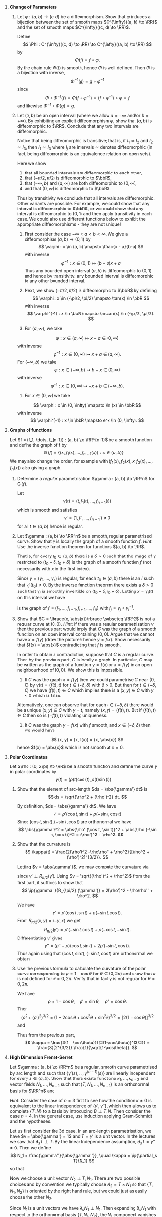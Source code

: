 #+OPTIONS: toc:nil num:nil

#+LaTeX_header: \newcommand{\asstitle}{Assignment 01}
#+LaTeX_header: \input{ass_settings}
#+LaTeX_header: \setboolean{showsoln}{true}

1. *Change of Parameters*

   1. Let \(\varphi : (a, b) \to (c, d)\) be a diffeomorphism. Show that \(\varphi\) induces a bijection between the set of smooth maps \(C^{\infty}((a, b) \to \RR)\) and the set of smooth maps \(C^{\infty}((c, d) \to \RR)\).

      #+BEGIN_soln
      Define
      \[
      \Phi : C^{\infty}((c, d) \to \RR) \to C^{\infty}((a, b) \to \RR)
      \]
      by
      \[
      \Phi(f) = f \circ \varphi.
      \]
      By the chain rule \(\Phi(f)\) is smooth, hence \(\Phi\) is well defined. Then \(\Phi\) is a bijection with inverse,
      \[
      \Phi^{-1} (g) = g \circ \varphi^{-1}
      \]
      since
      \[
      \Phi \circ \Phi^{-1} (f) = \Phi(f \circ \varphi^{-1}) = (f \circ \varphi^{-1}) \circ \varphi = f
      \]
      and likewise \(\Phi^{-1} \circ \Phi (g) = g\).
      #+END_soln

   2. Let \((a, b)\) be an open interval (where we allow \(a = -\infty\) and/or \(b=+\infty)\). By exhibiting an explicit diffeomorphism \(\varphi\), show that \((a, b)\) is diffeomorphic to \(\RR\). Conclude that any two intervals are diffeomorphic.

      #+BEGIN_soln
      Notice that being diffeomorphic is transitive; that is, if \(I_1 \simeq I_2\) and \(I_2 \simeq I_3\), then \(I_1 \simeq I_3\) where \(I_j\) are intervals \(\simeq\) denotes diffeomorphic (in fact, being diffeomorphic is an equivalence relation on open sets).
      #+END_soln

      #+BEGIN_soln
      Here we show

      1. that all bounded intervals are diffeomorphic to each other,
      2. that \((-\pi/2, \pi/2)\) is diffeomorphic to \(\bbR\),
      3. that \((-\infty, b)\) and \((a, \infty)\) are both diffeomorphic to \((0, \infty)\),
      4. and that \((0, \infty)\) is diffeomorphic to \(\bbR\).

      Thus by transitivity we conclude that all intervals are diffeomorphic. Other variants are possible. For example, we could show that any interval is diffeomorphic to \(\bbR\), or we could show that any interval is diffeomorphic to \((0, 1)\) and then apply transitivity in each case. We could also use different functions below to exhibit the appropriate diffeomorphisms - they are not unique!
      #+END_soln

      #+BEGIN_soln
      1. First consider the case \(-\infty < a < b < \infty\). We give a diffeomorphism \((a, b) \to (0, 1)\) by
         \[
         \varphi : x \in (a, b) \mapsto \tfrac{x - a}{b-a}
         \]
         with inverse
         \[
         \varphi^{-1} : x \in (0, 1) \mapsto (b-a) x + a
         \]
         Thus any bounded open interval \((a, b)\) is diffeomorphic to \((0, 1)\) and hence by transitivity, any bounded interval is diffeomorphic to any other bounded interval.

      2. Next, we show \((-\pi/2, \pi/2)\) is diffeomorphic to \(\bbR\) by defining
         \[
         \varphi : x \in (-\pi/2, \pi/2) \mapsto \tan(x) \in \bbR
         \]
         with inverse
         \[
         \varphi^{-1} : x \in \bbR \mapsto \arctan(x) \in (-\pi/2, \pi/2).
         \]

      3. For \((a, \infty)\), we take
	 \[
	 \varphi : x \in (a, \infty) \mapsto x-a \in (0, \infty)
	 \]
	 with inverse
	 \[
	 \varphi^{-1} : x \in (0, \infty) \mapsto x + a \in (a, \infty).
	 \]
	 For \((-\infty, b)\) we take
	 \[
	 \varphi : x \in (-\infty, b) \mapsto b-x \in (0, \infty)
	 \]
	 with inverse
	 \[
	 \varphi^{-1} : x \in (0, \infty) \mapsto -x + b \in (-\infty, b).
	 \]

      4. For \(x \in (0, \infty)\) we take
	 \[
	 \varphi : x \in (0, \infty) \mapsto \ln (x) \in \bbR
	 \]
	 with inverse
	 \[
	 \varphi^{-1} : x \in \bbR \mapsto e^x \in (0, \infty).
	 \]
      #+END_soln

2. *Graphs of functions*

   Let \(f = (f_1, \dots, f_{n-1}) : (a, b) \to \RR^{n-1}\) be a smooth function and define the graph of f by
   \[
   \operatorname{G}(f) = \lbrace (x, f_1(x), \dots, f_{n-1}(x)) : x \in (a, b) \rbrace
   \]
   We may also change the order, for example with \((f_1(x), f_2(x), x, f_3(x), \dots, f_n(x))\) also giving a graph.

   1. Determine a /regular/ parametrisation \(\gamma : (a, b) \to \RR^n\) for $\operatorname{G} (f)$.

      #+BEGIN_soln
      Let
      \[
      \gamma(t) = (t, f_1(t), \dots, f_{n-1}(t))
      \]
      which is smooth and satisfies
      \[
      \gamma' = (1, f_1', \dots, f_{n-1}') \neq 0
      \]
      for all \(t \in (a, b)\) hence is regular.
      #+END_soln

   2. Let \(\gamma : (a, b) \to \RR^n\) be a smooth, regular parametrised curve. Show that $\gamma$ is locally the graph of a smooth function \(f\). /Hint/: Use the inverse function theorem for functions \((a, b) \to \RR\).

      That is, for every \(t_0 \in (a, b)\) there is a \(\delta > 0\) such that the image of \(\gamma\) restricted to \((t_0 - \delta, t_0 + \delta)\) is the graph of a smooth function \(f\) (not necessarily with $x$ in the first index).

      #+BEGIN_soln
      Since \(\gamma = (\gamma_1, \dots, \gamma_n)\) is regular, for each \(t_0 \in (a, b)\) there is an \(i\) such that \(\gamma_i'(t_0) \neq 0\). By the inverse function theorem there exists a \(\delta > 0\) such that \(\gamma_i\) is smoothly invertible on \((t_0 - \delta, t_0 + \delta)\). Letting \(x = \gamma_i(t)\) on this interval we have
      \begin{equation*}
      \begin{split}
      \gamma(t) &= \gamma(\gamma_i^{-1}(x)) = (\gamma_1 \circ \gamma_i^{-1} (x), \dots, \gamma_i \circ \gamma_i^{-1} (x), \dots, \gamma_n \circ \gamma_i^{-1}(x)) \\
      &= (f_1(x), \dots, f_{i-1}(x), x, f_{i+1} (x), \dots f_n(x))
      \end{split}
      \end{equation*}
      is the graph of \(f = (f_1, \dots, f_{i-1}, f_{i+1}, \dots, f_n)\) with \(f_j = \gamma_j \circ \gamma_i^{-1}\).
      #+END_soln

   3. Show that \(C = \lbrace(x, \abs{x})\rbrace \subseteq \RR^2\) is not a regular curve at \((0, 0)\). /Hint/: if there was a regular parametrisation \(\gamma\) then the previous part would imply that \(C\) was the graph of a smooth function on an open interval containing \((0, 0)\). Argue that we cannot have \(x = f(y)\) (draw the picture!) hence \(y = f(x)\). Show necessarily that \(f(x) = \abs{x}\) contradicting that \(f\) is smooth.

      #+BEGIN_soln
      In order to obtain a contradiction, suppose that \(C\) is a regular curve. Then by the previous part, \(C\) is locally a graph. In particular, \(C\) may be written as the graph of a function \(y = f(x)\) or \(x = f(y)\) in an open neighbourhood of \((0, 0)\). We show this is impossible.

      1. If \(C\) was the graph \(x = f(y)\) then we could parametrise \(C\) near \((0, 0)\) by \(\gamma(t) = (f(t), t)\) for \(t \in (-\delta, \delta)\) with \(\delta > 0\). But then for \(t \in (-\delta, 0)\) we have \((f(t), t) \in C\) which implies there is a \((x, y) \in C\) with \(y < 0\) which is false.

	 Alternatively, one can observe that for each \(t \in (-\delta, \delta)\) there would be a unique \((x, y) \in C\) with \(y = t\), namely \((x, y) = (f(t), t)\). But if \((f(t), t) \in C\) then so is \((-f(t), t)\) violating uniqueness.

      2. If \(C\) was the graph \(y = f(x)\) with \(f\) smooth, and \(x \in (-\delta, \delta)\) then we would have
	 \[
	 (x, y) = (x, f(x)) = (x, \abs{x})
	 \]
	 hence \(f(x) = \abs{x}\) which is not smooth at \(x = 0\).
      #+END_soln

3. *Polar Coordinates*

   Let \(\rho : (0, 2\pi) \to \RR\) be a smooth function and define the curve \(\gamma\) in polar coordinates by
   \[
   \gamma(t) = (\rho(t) \cos(t), \rho(t) \sin(t))
   \]

   1. Show that the element of arc-length \(ds = \abs{\gamma'} dt\) is
      \[
      ds = \sqrt{\rho^2 + (\rho')^2} dt.
      \]

      #+BEGIN_soln
      By definition, \(ds = \abs{\gamma'} dt\). We have
      \[
      \gamma' = \rho' (\cos t, \sin t) + \rho (-\sin t, \cos t)
      \]
      Since \((\cos t, \sin t), (-\sin t, \cos t)\) are orthonormal we have
      \[
      \abs{\gamma'}^2 = \abs{\rho' (\cos t, \sin t)}^2 + \abs{\rho (-\sin t, \cos t)}^2 = (\rho')^2 + \rho^2.
      \]
      #+END_soln

   2. Show that the curvature is
      \[
      \kappa(t) = \frac{2(\rho')^2 -\rho\rho'' + \rho^2}{[\rho^2 + (\rho')^2]^{3/2}}.
      \]

      #+BEGIN_soln
      Letting \(v = \abs{\gamma'}\), we may compute the curvature via
      \begin{equation*}
      \begin{split}
      \kappa &= \ip{\partial_s T}{N} = \ip{\frac{1}{v} \partial_t \left(\frac{\gamma'}{v}\right)}{\frac{1}{v} R_{\pi/2} (\gamma')} \\
      &= \frac{1}{v^3} \ip{\gamma''}{R_{\pi/2} (\gamma')}
      \end{split}
      \end{equation*}
      since \(\gamma' \perp R_{\pi/2} (\gamma')\). Using \(v = \sqrt{(\rho')^2 + \rho^2}\) from the first part, it suffices to show that
      \[
      \ip{\gamma''}{R_{\pi/2} (\gamma')} = 2(\rho')^2 - \rho\rho'' + \rho^2.
      \]

      We have
      \[
      \gamma' = \rho' (\cos t, \sin t) + \rho (-\sin t, \cos t).
      \]
      From \(R_{\pi/2} (x, y) = (-y, x)\) we get
      \[
      R_{\pi/2} (\gamma') = \rho'(-\sin t, \cos t) + \rho(-\cos t, -\sin t).
      \]
      Differentiating \(\gamma'\) gives
      \[
      \gamma'' = (\rho'' - \rho) (\cos t, \sin t) + 2 \rho' (-\sin t, \cos t).
      \]
      Thus again using that \((\cos t, \sin t), (-\sin t, \cos t)\) are orthonormal we obtain
      \begin{equation*}
      \begin{split}
      \ip{\gamma''}{R_{\pi/2} (\gamma')} &= \Big\langle (\rho'' - \rho) (\cos t, \sin t) + 2 \rho' (-\sin t, \cos t), \\
      &\quad \quad \rho'(-\sin t, \cos t) + \rho(-\cos t, -\sin t)\Big\rangle \\
      &= (\rho '' - \rho) (-\rho) + 2 (\rho')^2 \\
      &= 2(\rho')^2 - \rho\rho'' + \rho^2.
      \end{split}
      \end{equation*}
      #+END_soln

   3. Use the previous formula to calculate the curvature of the polar curve corresponding to \(\rho = 1 - \cos\theta\) for \(\theta \in (0, 2\pi)\) and show that \(\kappa\) is not defined for \(\theta = 0, 2\pi\). Verify that in fact \(\gamma\) is not regular for \(\theta = 0, 2\pi\).

      #+BEGIN_soln
      We have
      \[
      \rho = 1 - \cos \theta, \quad \rho' = \sin \theta, \quad \rho '' = \cos \theta.
      \]
      Then
      \[
      (\rho^2 + (\rho')^2)^{3/2} = \left(1 - 2\cos\theta + \cos^2 \theta + \sin^2 \theta\right)^{3/2} = [2(1-\cos\theta)]^{3/2}
      \]
      and
      \begin{equation*}
      \begin{split}
      2(\rho')^2 - \rho\rho'' + \rho^2 &= 2\sin^2\theta - (1-\cos\theta)\cos\theta + (1-\cos\theta)^2 \\
      &= 2\sin^2\theta - \cos\theta + \cos^2\theta + 1 - 2\cos\theta + \cos^2\theta \\
      &= 3 - 3 \cos\theta
      \end{split}
      \end{equation*}
      Thus from the previous part,
      \[
      \kappa = \frac{3(1 - \cos\theta)}{[2(1-\cos\theta)]^{3/2}} = \frac{3}{2^{3/2}} \frac{1}{\sqrt{1-\cos\theta}}.
      \]
      #+END_soln
   
4. *High Dimension Frenet-Serret*

   Let \(\gamma : (a, b) \to \RR^n\) be a regular, smooth curve parametrised by arc length and such that \(\lbrace\gamma'(s), \dots, \gamma^{(n-1)}(s)\rbrace\) are linearly independent for every \(s \in (a, b)\). Show that there exists functions \(\kappa_1, \dots, \kappa_{n-2}\) and vector fields \(N_1, \dots, N_{n-1}\) such that \(\{T, N_1, \dots, N_{n-1}\}\) is an orthonormal basis for \(\RR^n\) and
   
   \begin{equation*}
   \partial_s \begin{pmatrix} T \\ N_1 \\ \vdots \\ N_{n-1} \end{pmatrix} =
   \begin{pmatrix}
   0 & \kappa &  0 & & & & \\
   -\kappa & 0 & \kappa_1 & & & \text{\huge 0} & \\
   0 & -\kappa_1 & 0 & & & & \\
   & & & \ddots & & & \\
   & & & & 0 & \kappa_{n-3} & 0 \\
   & \text{\huge 0} & & & -\kappa_{n-3} & 0 & \kappa_{n-2}  \\
   & & & & 0 & -\kappa_{n-2} & 0 \\
   \end{pmatrix}
   \begin{pmatrix} T \\ N_1 \\ \vdots \\ N_{n-1} \end{pmatrix}
   \end{equation*}

   /Hint/: Consider the case of \(n=3\) first to see how the condition \(\kappa \neq 0\) is equivalent to the linear independence of \(\lbrace\gamma', \gamma''\rbrace\), which then allows us to complete \(\lbrace T, N \rbrace\) to a basis by introducing \(B \perp T, N\). Then consider the case \(n=4\). In the general case, use induction applying Gram-Schmidt and the hypotheses.

   #+BEGIN_soln
   Let us first consider the \(3\)d case. In an arc-length parametrisation, we have \(v = \abs{\gamma'} = 1\) and \(T = \gamma'\) is a unit vector. In the lectures we saw that \(\partial_s T \perp T\). By the linear Independence assumption, \(\partial_s T = \gamma'' \neq 0 \). Then we define
   \[
   N_1 = \frac{\gamma''}{\abs{\gamma''}}, \quad \kappa = \ip{\partial_s T}{N_1}
   \]
   so that
   \begin{equation}
   \label{3dFS_dsT}
   \partial_s T = \kappa N_1.
   \end{equation}

   Now we choose a unit vector \(N_2 \perp T, N_1\). There are two possible choices and by convention we typically choose \(N_2 = T \times N_1\) so that \(\{T, N_1, N_2\}\) is oriented by the right hand rule, but we could just as easily choose the other \(N_2\).

   Since \(N_1\) is a unit vectors we have \(\partial_s N_1 \perp N_1\). Then expanding \(\partial_s N_1\) with respect to the orthonormal basis \(\{T, N_1, N_2\}\), the \(N_1\) component vanishes and hence
   \[
   \partial_s N_1 = \ip{\partial_s N_1}{T} T + \ip{\partial_s N_1}{N_2} N_2.
   \]
   Differentiating \(\ip{N_1}{T} = 0\) yields
   \[
   0 = \ip{\partial_s N_1}{T} + \ip{N_1}{\partial_s T} = \ip{\partial_s N_1}{T} + \kappa
   \]
   since \(\partial_s T = \kappa N_1\). Thus
   \[
   \ip{\partial_s N_1}{T} = - \kappa.
   \]
   Defining \(\kappa_1 = \ip{\partial_s N_1}{N_2}\) thus brings us to
   \begin{equation}
   \label{3dFS_dsN1}
   \partial_s N_1 = -\kappa T + \kappa_1 N_2.
   \end{equation}

   To finish, as with \(N_1\), since \(N_2\) is unit length we have
   \[
   \partial_s N_2 = \ip{\partial_s N_2}{T} T + \ip{\partial_s N_2}{N_1} N_1.
   \]
   Differentiating \(\ip{N_2}{T} = 0\) gives
   \[
   0 = \ip{\partial_s N_2}{T} + \ip{N_2}{\partial_s T} = \ip{\partial_s N_2}{T}
   \]
   since \(\partial_s T = \kappa N_1 \perp N_2\) and hence \(\partial_s N_2\) has no \(T\) component. Differentiating \(\ip{N_2}{N_1} = 0\) gives
   \[
   0  = \ip{\partial_s N_2}{N_1} + \ip{N_2}{\partial_s N_1} = \ip{\partial_s N_2}{N_1} + \kappa_1
   \]
   since \(\partial_s N_1 = -\kappa T + \kappa_1 N_2\). Thus
   \begin{equation}
   \label{3dFS_dsN2}
   \partial_s N_2 = \kappa_1 N_1
   \end{equation}

   Equations \eqref{3dFS_dsT}, \eqref{3dFS_dsN1}, and \eqref{3dFS_dsN2} are the required Frenet-Serret equations.
   #+END_soln

   #+BEGIN_soln
   To ease the notation going forward, let \(N_0 = T\) and \(\kappa_0 = \kappa\). It will also be convenient to define \(N_{n+1} = N_{-1} = 0\) and \(\kappa_{n+1} = \kappa_{i-1} = 0\). Using this notation the Frenet-Serret equations become
   \begin{equation}
   \label{FS}
   \partial_s N_i = -\kappa_{i-1} N_{i-1} + \kappa_{i+1} N_{i+1}, \quad i = 0, \dots, n-1.
   \end{equation}

   We proceed motivated by the previous discussion of the \(n=3\) case. We inductively construct orthonormal \(N_1, \dots, N_{n-2}\) so that the high-dimension Frenet-Serret equations hold. Then to finish we complete \(T, N_1, \dots, N_{n-2}\) to an orthonormal basis \(T, N_1, \dots, N_{n-2}, N_{n-1}\) and show that \(N_{n-1}\) necessarily satisfies the Frenet-Serret equation.
   #+END_soln

   #+BEGIN_soln
   For the base case, we let \(T = \gamma'\), \(N_1 = \tfrac{\gamma''}{\abs{\gamma''}}\), \(\kappa = \ip{\gamma''}{N_1} = \abs{\gamma''}\). Note that \(\gamma', \gamma''\) are linearly independent by assumption; in particular \(\gamma'' \neq 0\). Thus we establish the base case
   \[
   \partial_s T = \kappa N_1.
   \]
   Note also that we have \(\linspan \{T\} = \linspan \{\gamma'\}\) and \(\linspan \{T, N_1\} = \linspan \{\gamma', \gamma''\}\). We will use this as part of our induction.
   #+END_soln

   #+BEGIN_soln
   Our inductive hypothesis is that for \(k < n-2\), we have constructed orthonormal \(N_1, \dots, N_{k}\) satisfying the Frenet-Serret equations for \(i = 0, \dots, k-1\) in such a way that
   \begin{equation}
   \label{FS_induction_span}
   \linspan \{\gamma', \dots, \gamma^{(i+1)}\} = \linspan \{T, N_1, \dots, N_i\}
   \end{equation}
   for each \(i = 0, \dots, k\).

   We may uniquely write \(N_k = \sum_{i=1}^{k+1} f_i \gamma^{(i)}\) for smooth functions \(f_i\). Since \(\linspan \{\gamma', \dots, \gamma^{(k)}\} = \linspan \{T, N_1, \dots, N_{k-1}\}\) and \(N_k\) is not in this common span, we must have \(f_{k+1} \neq 0\). Differentiating gives
   \[
   \partial_s N_k = \sum_{i=1}^{k+1} f_i' \gamma^{(i)} + f_i \gamma^{(i+1)}.
   \]
   Then since \(f_{k+2} \neq 0\), \(\partial_s N_k\) has non-zero \(\gamma^{(k+2)}\) component. Therefore \(\partial_s N_k \in \linspan \{\gamma', \dots, \gamma^{(k+2)}\}\) and \(\partial_s N_k \notin \linspan \{\gamma', \dots, \gamma^{(k+1)}\}\). By Gram-Schmidt, there exists a unit vector \(N_{k+1}\) orthogonal to \(T, N_1, \dots, N_k\) and such that
   \[
   \linspan \{\gamma', \dots, \gamma^{(k+2)}\} = \linspan \{T, N_1, \dots, N_{k+1}\}.
   \]
   Let
   \[
   \kappa_{k+1} = \ip{\partial_s N_k}{N_{k+2}} = \ip{f_{k+1} \gamma^{(k+2)}}{N_{k+1}} \neq 0.
   \]

   To finish the induction we need to show that
   \begin{equation}
   \label{FS_k1}
   \partial_s N_k = -\kappa_{k-1} N_{k-1} + \kappa_{k+1} N_{k+1}.
   \end{equation}

   Write
   \[
   \partial_s N_k = \sum_{i=0}^{k+1} \ip{\partial_s N_k}{N_i} N_i.
   \]
   Since \(N_k\) is a unit length vector we have \(\ip{\partial_s N_k}{N_k} = 0\). By definition, \(\ip{\partial_s N_k}{N_{k+1}} = \kappa_{k+1}\). Then we need to show that \(\ip{\partial_s N_k}{N_i} = 0\) for \(i = 0, \dots, k-2\) and that \(\ip{\partial_s N_k}{N_{k-1}} = -\kappa_{k-1}\). Differentiating \(\ip{N_k}{N_i} = 0\) for \(i = 0, \dots, k-1\) gives,
   \begin{equation*}
   \begin{split}
   0 &= \ip{\partial_s N_k}{N_i} + \ip{N_k}{\partial_s N_i} \\
   &= \ip{\partial_s N_k}{N_i} + \ip{N_k}{-\kappa_{i-1} N_{i-1} + \kappa_{i+1} N_{i+1}}  \\
   &= \ip{\partial_s N_k}{N_i} + \kappa_{i+1} \ip{N_k}{N_{i+1}}
   \end{split}
   \end{equation*}
   since \(N_{i-1} \perp N_k\) for \(i = 0, \dots, k-1\). Thus for \(i = 0, \dots, k-1\)
   \[
   \ip{\partial_s N_k}{N_i} = -\kappa_{i+1} \ip{N_k}{N_{i+1}}
   \]
   For \(i = 0, \dots, k-2\), \(\ip{N_{i+1}}{N_k} = 0\) hence \(\ip{N_i}{\partial_s N_k} = 0\). For \(i=k-1\) we get
   \[
   \ip{N_{k-1}}{\partial_s N_k} = -\kappa_k.
   \]
   Thus we finally obtain
   \[
   \partial_s N_k = -\kappa_{k-1} N_{k-1} + \kappa_{k+1} N_{k+1}
   \]
   as required.
   #+END_soln

   #+BEGIN_soln
   One final step remains. Let \(N_{n-1}\) be a unit vector orthogonal to \(\{T, N_1, \dots, N_{n-2}\}\). We typically choose \(N_{n-1}\) so that \(\{T, N_1, \dots, N_{n-1}\}\) has positive orientation (i.e. the same as \(\{e_1, \dots, e_n\}\) though this is just a convention and doesn't change the outcome. We need to show that
   \[
   \partial_s N_{n-1} = -\kappa_{n-2} N_{n-2}.
   \]

   As usual, \(\partial_s N_{n-1} \perp N_{n-1}\). For \(i = 0, \dots, n-3\), differentiate \(0 = \ip{N_{n-1}}{N_i}\) to obtain
   \[
   0 = \ip{\partial_s N_{n-1}}{N_i} + \ip{N_{n-1}}{-\kappa_{i-1} N_{i-1} + \kappa_{i+1} N_{i+1}} = \ip{\partial_s N_{n-1}}{N_i}
   \]
   since \(N_{n-1} \perp N_{i-1}, N_{i+1}\) for \(i = 0, \dots, n-3\). For \(i=n-2\) we get
   \[
   0 = \ip{\partial_s N_{n-1}}{N_{n-2}} + \ip{N_{n-1}}{\kappa_{n-2} N_{n-1}}
   \]
   implying that
   \[
   \ip{\partial_s N_{n-1}}{N_{n-2}} = -\kappa_{n-2}.
   \]
   #+END_soln

5. *Curvature as a Total Invariant*

   1. Let \(\kappa : (0, L) \to \RR\) be a smooth function, \(p \in \RR^2\), \(T_0 \in \RR^2\), and \(N_0 = R_{\pi/2} (T_0)\) where \(R_{\pi/2}\) is counter-clockwise rotation by \(\pi/2\). Show that there exists unique vector fields \(T, N : (a, b) \to \RR^2\) solving
      \begin{equation*}
      \begin{cases}
      \partial_s \begin{pmatrix} T \\ N \end{pmatrix} &=
      \begin{pmatrix}
      0 & \kappa \\
      -\kappa & 0
      \end{pmatrix}
      \begin{pmatrix} T \\ N \end{pmatrix} \\
      T(0) &= T_0 \\
      N(0) &= N_0
      \end{cases}
      \end{equation*}
      and show moreover that \(N(s) = R_{\pi/2} T(s)\) for every \(s\).

      /Hint/: Use the [[https://en.wikipedia.org/wiki/Picard%E2%80%93Lindel%C3%B6f_theorem][Picard-Lindelöf theorem]].

      #+BEGIN_soln
      I should have written \(\kappa : [0, L] \to \bbR\) is a smooth function! There is a complication applying Picard-Lindelöf for example if \(\lim_{s\to 0} \kappa(s)\) is unbounded.  If we changed the initial condition at \(s = 0\) to an initial condition at \(s_0 \in (0, L)\), then we can in fact uniquely solve the system on \((0, L)\). Dealing with such issues is outside the scope of this course, so let us assume \(\kappa\) is smooth on \([0, L]\) hence bounded. Sorry for the poor phrasing of the question.

      Write \(T = (T^1, T^2)\), \(N = (N^1, N^2)\) and let
      \[
      V = (T^1, T^2, N^1, N^2).
      \]
      Define \(F : (0, L) \times \RR^4 \to \RR^4\) is by
      \[
      F(s, V^1, \dots, V^4) = (\kappa(s) V^3, \kappa(s) V^4, -\kappa(s) V^1, -\kappa(s) V^2).
      \]

      Then we seek to solve
      \[
      V'(s) = F(s, V(s))
      \]
      subject to the initial conditions
      \[
      V(0) = (T_0^1, T_0^2, N_0^3, N_0^4).
      \]

      The Picard-Lindelöf theorem gives a solution on the entire interval \([0, L]\) in the case that \(F\) is continuous in \(s\) and uniformly Lipschitz in \(V\). Thus we just need to verify uniformly Lipschitz in \(V\). Consider any \(V, W \in \RR^4\) and any \(s \in [0, L]\). Then by the fundamental theorem of calculus,
      \begin{equation*}
      \begin{split}
      \abs{F(s, V) - F(s, W)} &\leq \int_0^1 \abs{\partial_t F(s, tV + (1-t)W} dt \\
      &= \int_0^1 \abs{dF (V - W)} dt.
      \end{split}
      \end{equation*}
      Here \(F\) linear in \(V\) hence so too is \(dF\). In fact \(F\) is \(\kappa(s)\) times a permutation matrix; the latter of which has norm \(1\) so that \(\|dF\| = \abs{\kappa}\). Explicitly,
      \begin{equation*}
      \begin{split}
      \abs{dF (V - W)} &= \big\|\big(\kappa(s)(V^3 - W^3), \kappa(s) (V^4 - W^4), \\
      &\quad -\kappa(s)(V^1 - W^1), -\kappa(s) (V^2 - W^2)\big) \big\| \\
      & \leq \abs{\kappa(s)} \|V - W\|.
      \end{split}
      \end{equation*}
      Thus
      \[
      \abs{F(s, V) - F(s, W)} \leq \int_0^1 \abs{\kappa(s)} \abs{V - W} dt = \abs{\kappa(s)} \abs{V-W}
      \]
      so that \(F\) is uniformly Lipschitz with Lipschitz constant \(\max_{s\in [0, L]} \abs{\kappa(s)}\) as required.
      #+END_soln

   2. Let \(T\) be as in the previous part. Show that
      \[
      \gamma(s) = p + \int_0^s T(t) dt
      \]
      is the unique solution of
      \begin{equation*}
      \begin{cases}
      \gamma'(s) &= T(s) \\
      \gamma(0) &= p \\
      \end{cases}
      \end{equation*}

      #+BEGIN_soln
      The given function satisfies the initial condition:
      \[
      \gamma(0) = p + \int_0^0 T(t) dt = p.
      \]
      It is a solution by the fundamental theorem of calculus:
      \[
      \gamma'(s) = \partial_s \left(p + \int_0^s T(t) dt\right) = T(s)
      \]

      Conversely, suppose that \(\sigma\) is also a solution. Then by the fundamental theorem of calculus,
      \[
      \sigma(s) - p = \int_0^s \sigma'(t) dt = \int_0^s T(t) dt = \gamma(s) - p
      \]
      and hence \(\sigma = \gamma\) and solutions are unique.
      #+END_soln

   3. Let \(A : \RR^2 \to \RR^2\) be an orientation preserving rigid motion:
      \[
      A(x) = Mx + b
      \]
      where \(M\) is a \(2\times 2\) matrix such that \(\ip{Mx}{My} = \ip{x}{y}\) for every \(x, y \in \RR^2\), \(\det A > 0\) and \(b \in \RR^2\) is a fixed vector.

      Show that for any regular, smooth parametrised curve \(\gamma : (a, b) \to \RR^2\) the curve \((A\gamma)(t) := A(\gamma(t))\) satisfies
      \begin{equation*}
      \begin{split}
      T_{A\gamma} &= M T_{\gamma} \\
      N_{A\gamma} &= M N_{\gamma} \\
      \kappa_{A\gamma} &= \kappa
      \end{split}
      \end{equation*}
      where \(N = R_{\pi/2} T\) for both curves. You may use the fact that \(\det A > 0\) implies \(A \circ R_{\pi/2} = R_{\pi/2} \circ A\).

      #+BEGIN_soln
      Small typo in the question. It should have been \(\det M > 0\).

      We have that
      \[
      (A\gamma)' = \partial_t (M \gamma(t) + b) = M \gamma'(t).
      \]
      Since \(M\) is an orthogonal matrix,
      \[
      \abs{(A\gamma')} = \abs{M \gamma'} = \sqrt{\ip{M \gamma'}{M\gamma'}} = \sqrt{\ip{\gamma'}{\gamma'}} = \abs{\gamma'}.
      \]

      Thus
      \[
      T_{A\gamma} = \frac{(A \gamma)'}{\abs{(A\gamma)'}} = \frac{M \gamma'}{\abs{\gamma'}} = M \frac{\gamma'}{\abs{\gamma'}} = M T_{\gamma}.
      \]
      For the normal,
      \[
      N_{A\gamma} = R_{\pi/2} T_{A\gamma} = R_{\pi/2} MT_{\gamma} = M R_{\pi/2} T_{\gamma} = M N_{\gamma}.
      \]
      Here we used that \(\det M > 0\) implies \(R_{\pi/2} M = M R_{\pi/2}\). If instead \(M\) was an orthogonal matrix with \(\det M < 0\) we would have obtained \(N_{A\gamma} = -M N_{\gamma}\).

      Finally, since \(\partial_s = \frac{1}{v_{A\gamma}} \partial_t\) and \(v_{A\gamma} = \abs{(M\gamma')} = \abs{\gamma'} = v_{\gamma}\), we have that \(\partial_s\) is the same for \(A\gamma\) and for \(\gamma\). Equivalently, if \(\gamma\) is parametrised by arc-length, then \(v_{A\gamma} = v_{\gamma} = 1\) and so \(A\gamma\) is also paramettrised by arc length. Then we have
      \begin{equation*}
      \begin{split}
      \kappa_{A\gamma} &= \ip{\partial_s T_{A\gamma}}{N_{A\gamma}} \\
      &= \ip{\partial_s M T_{\gamma}}{M N_{\gamma}} \\
      &= \ip{M \partial_s T_{\gamma}}{M N_{\gamma}} \\
      &= \ip{\partial_s T_{\gamma}}{N_{\gamma}} \\
      &= \kappa_{\gamma}.
      \end{split}
      \end{equation*}
      Notice here that \(\partial_s\) in the first two lines pertains to \(A\gamma\) and in the third and forth lines it pertains to \(\gamma\), and going from the second to third line used the fact that \(\partial_s\) is the same in each case.
      #+END_soln

   4. Let \(\gamma, \sigma\) be regular, smooth parametrised curves such that \(\kappa_{\gamma} = \kappa_{\sigma}\). Let \(A\) be the rigid motion taking \(\sigma(0)\) to \(\gamma(0)\) and \(T_{\sigma}(0)\) to \(T_{\gamma}(0)\). Using the previous parts, show that \(A \sigma (s) = \gamma(s)\) for every \(s\).

      #+BEGIN_soln
      By assumption and the previous part, we have
      \[
      \kappa_{A\sigma} = \kappa_{\sigma} = \kappa_{\gamma}.
      \]
      By the definition of \(A\) we have
      \[
      A\sigma(0) = \gamma(0).
      \]
      From the previous part and the definition of \(A\) (which was intended to mean that \(T_{\gamma}(0) = M T_{\sigma}(0)\)) we have
      \[
      T_{A\sigma}(0) = M T_{\sigma}(0) = T_{\gamma}(0).
      \]
      Thus \(A\sigma\) and \(\gamma\) satisfy the same equations from parts a and b, hence by uniqueness are equal.
      #+END_soln
